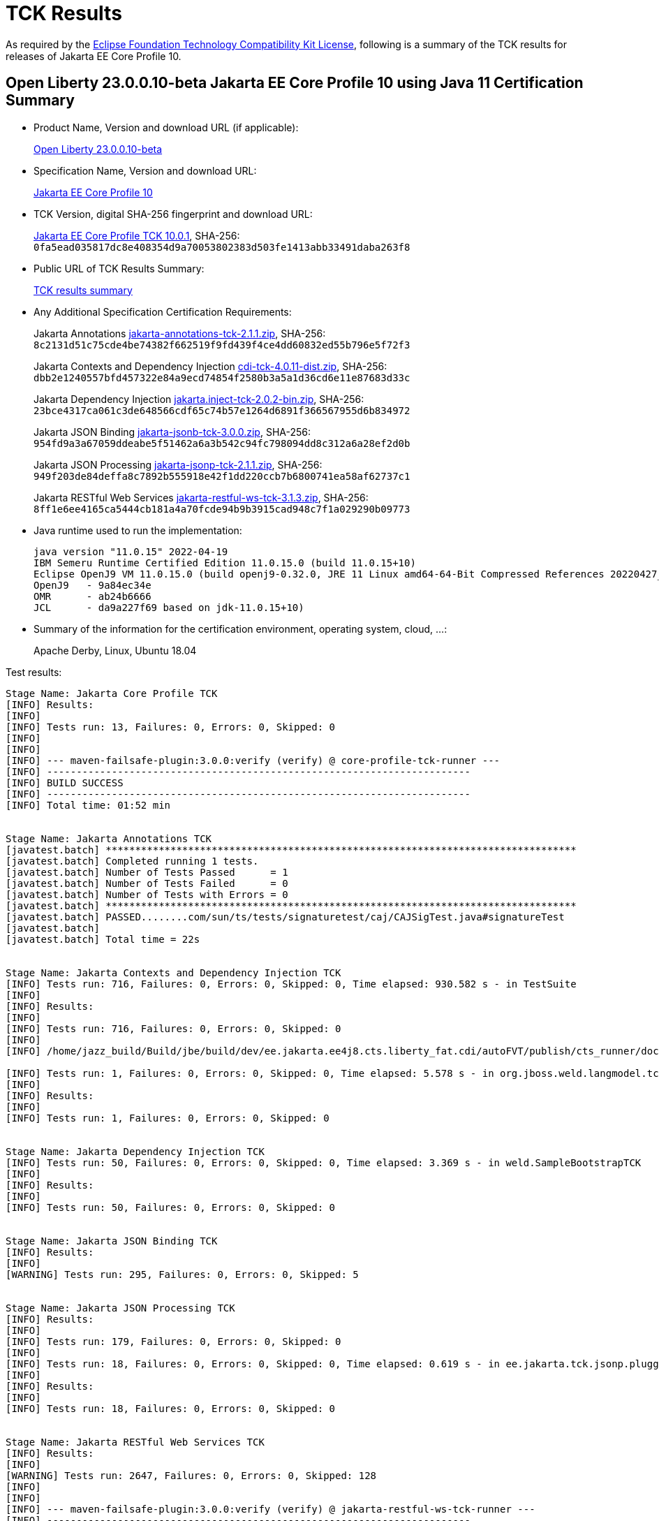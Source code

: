 :page-layout: certification
= TCK Results

As required by the https://www.eclipse.org/legal/tck.php[Eclipse Foundation Technology Compatibility Kit License], following is a summary of the TCK results for releases of Jakarta EE Core Profile 10.

== Open Liberty 23.0.0.10-beta Jakarta EE Core Profile 10 using Java 11 Certification Summary

* Product Name, Version and download URL (if applicable):
+
https://public.dhe.ibm.com/ibmdl/export/pub/software/openliberty/runtime/beta/23.0.0.10-beta/openliberty-23.0.0.10-beta.zip[Open Liberty 23.0.0.10-beta]

* Specification Name, Version and download URL:
+
https://jakarta.ee/specifications/coreprofile/10[Jakarta EE Core Profile 10]

* TCK Version, digital SHA-256 fingerprint and download URL:
+
https://download.eclipse.org/jakartaee/coreprofile/10.0/jakarta-core-profile-tck-10.0.1.zip[Jakarta EE Core Profile TCK 10.0.1],
SHA-256: `0fa5ead035817dc8e408354d9a70053802383d503fe1413abb33491daba263f8`

* Public URL of TCK Results Summary:
+
link:23.0.0.10-beta-Java11-TCKResults.html[TCK results summary]

* Any Additional Specification Certification Requirements:
+
Jakarta Annotations
https://download.eclipse.org/jakartaee/annotations/2.1/jakarta-annotations-tck-2.1.1.zip[jakarta-annotations-tck-2.1.1.zip],
SHA-256: `8c2131d51c75cde4be74382f662519f9fd439f4ce4dd60832ed55b796e5f72f3`
+
Jakarta Contexts and Dependency Injection
https://download.eclipse.org/jakartaee/cdi/4.0/cdi-tck-4.0.11-dist.zip[cdi-tck-4.0.11-dist.zip],
SHA-256: `dbb2e1240557bfd457322e84a9ecd74854f2580b3a5a1d36cd6e11e87683d33c`
+
Jakarta Dependency Injection
https://download.eclipse.org/jakartaee/dependency-injection/2.0/jakarta.inject-tck-2.0.2-bin.zip[jakarta.inject-tck-2.0.2-bin.zip],
SHA-256: `23bce4317ca061c3de648566cdf65c74b57e1264d6891f366567955d6b834972`
+
Jakarta JSON Binding
https://download.eclipse.org/jakartaee/jsonb/3.0/jakarta-jsonb-tck-3.0.0.zip[jakarta-jsonb-tck-3.0.0.zip],
SHA-256: `954fd9a3a67059ddeabe5f51462a6a3b542c94fc798094dd8c312a6a28ef2d0b`
+
Jakarta JSON Processing
https://download.eclipse.org/jakartaee/jsonp/2.1/jakarta-jsonp-tck-2.1.1.zip[jakarta-jsonp-tck-2.1.1.zip],
SHA-256: `949f203de84deffa8c7892b555918e42f1dd220ccb7b6800741ea58af62737c1`
+
Jakarta RESTful Web Services
https://download.eclipse.org/jakartaee/restful-ws/3.1/jakarta-restful-ws-tck-3.1.3.zip[jakarta-restful-ws-tck-3.1.3.zip],
SHA-256: `8ff1e6ee4165ca5444cb181a4a70fcde94b9b3915cad948c7f1a029290b09773`


* Java runtime used to run the implementation:
+
----
java version "11.0.15" 2022-04-19
IBM Semeru Runtime Certified Edition 11.0.15.0 (build 11.0.15+10)
Eclipse OpenJ9 VM 11.0.15.0 (build openj9-0.32.0, JRE 11 Linux amd64-64-Bit Compressed References 20220427_337 (JIT enabled, AOT enabled)
OpenJ9   - 9a84ec34e
OMR      - ab24b6666
JCL      - da9a227f69 based on jdk-11.0.15+10)
----

* Summary of the information for the certification environment, operating system, cloud, ...:
+
Apache Derby, Linux, Ubuntu 18.04


Test results:

----

Stage Name: Jakarta Core Profile TCK
[INFO] Results:
[INFO] 
[INFO] Tests run: 13, Failures: 0, Errors: 0, Skipped: 0
[INFO] 
[INFO] 
[INFO] --- maven-failsafe-plugin:3.0.0:verify (verify) @ core-profile-tck-runner ---
[INFO] ------------------------------------------------------------------------
[INFO] BUILD SUCCESS
[INFO] ------------------------------------------------------------------------
[INFO] Total time: 01:52 min


Stage Name: Jakarta Annotations TCK
[javatest.batch] ********************************************************************************
[javatest.batch] Completed running 1 tests.
[javatest.batch] Number of Tests Passed      = 1
[javatest.batch] Number of Tests Failed      = 0
[javatest.batch] Number of Tests with Errors = 0
[javatest.batch] ********************************************************************************
[javatest.batch] PASSED........com/sun/ts/tests/signaturetest/caj/CAJSigTest.java#signatureTest
[javatest.batch] 
[javatest.batch] Total time = 22s


Stage Name: Jakarta Contexts and Dependency Injection TCK
[INFO] Tests run: 716, Failures: 0, Errors: 0, Skipped: 0, Time elapsed: 930.582 s - in TestSuite
[INFO] 
[INFO] Results:
[INFO] 
[INFO] Tests run: 716, Failures: 0, Errors: 0, Skipped: 0
[INFO] 
[INFO] /home/jazz_build/Build/jbe/build/dev/ee.jakarta.ee4j8.cts.liberty_fat.cdi/autoFVT/publish/cts_runner/docker/was-cts/jakarta/conf/cdi-tck/target/surefire-reports/sigtest/TEST-liberty-cdi-tck-runner-4.0.11.xml: 0 failures in /home/jazz_build/Build/jbe/build/dev/ee.jakarta.ee4j8.cts.liberty_fat.cdi/autoFVT/publish/cts_runner/docker/was-cts/jakarta/conf/cdi-tck/target/api-signature/cdi-api-jdk11.sig

[INFO] Tests run: 1, Failures: 0, Errors: 0, Skipped: 0, Time elapsed: 5.578 s - in org.jboss.weld.langmodel.tck.LangModelTckTest
[INFO] 
[INFO] Results:
[INFO] 
[INFO] Tests run: 1, Failures: 0, Errors: 0, Skipped: 0


Stage Name: Jakarta Dependency Injection TCK
[INFO] Tests run: 50, Failures: 0, Errors: 0, Skipped: 0, Time elapsed: 3.369 s - in weld.SampleBootstrapTCK
[INFO] 
[INFO] Results:
[INFO] 
[INFO] Tests run: 50, Failures: 0, Errors: 0, Skipped: 0


Stage Name: Jakarta JSON Binding TCK
[INFO] Results:
[INFO] 
[WARNING] Tests run: 295, Failures: 0, Errors: 0, Skipped: 5


Stage Name: Jakarta JSON Processing TCK
[INFO] Results:
[INFO] 
[INFO] Tests run: 179, Failures: 0, Errors: 0, Skipped: 0
[INFO] 
[INFO] Tests run: 18, Failures: 0, Errors: 0, Skipped: 0, Time elapsed: 0.619 s - in ee.jakarta.tck.jsonp.pluggability.jsonprovidertests.ClientTests
[INFO] 
[INFO] Results:
[INFO] 
[INFO] Tests run: 18, Failures: 0, Errors: 0, Skipped: 0


Stage Name: Jakarta RESTful Web Services TCK
[INFO] Results:
[INFO] 
[WARNING] Tests run: 2647, Failures: 0, Errors: 0, Skipped: 128
[INFO] 
[INFO] 
[INFO] --- maven-failsafe-plugin:3.0.0:verify (verify) @ jakarta-restful-ws-tck-runner ---
[INFO] ------------------------------------------------------------------------
[INFO] BUILD SUCCESS
[INFO] ------------------------------------------------------------------------
[INFO] Total time: 09:05 min

----
